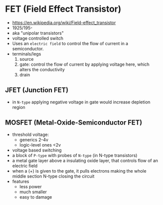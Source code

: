 * FET (Field Effect Transistor)

[[https://i.ytimg.com/vi/euXR2blqlDE/maxresdefault.jpg]]

#+ATTR_ORG: :width 90
[[https://upload.wikimedia.org/wikipedia/commons/thumb/6/62/IGFET_N-Ch_Enh_Labelled.svg/240px-IGFET_N-Ch_Enh_Labelled.svg.png]] [[https://upload.wikimedia.org/wikipedia/commons/thumb/4/46/JFET_N-Channel_Labelled.svg/240px-JFET_N-Channel_Labelled.svg.png]]

- https://en.wikipedia.org/wiki/Field-effect_transistor
- 1925/195-
- aka "unipolar transistors"
- voltage controlled switch
- Uses an ~electric field~ to control the flow of current in a semiconductor.
- terminals/legs
  1) source
  2) gate: control the flow of current by applying voltage here, which alters the conductivity
  3) drain

**   JFET (Junction FET)

- in ~N-type~ applying negative voltage in gate would increase depletion region
#+ATTR_ORG: :width 150
[[https://eepower.com/uploads/articles/Fig1-An-overview-of-the-field-effect-transistor-fet.jpg]]

** MOSFET (Metal-Oxide-Semiconductor FET)

- threshold voltage:
  - generics 2-4v
  - logic-level ones <2v
- voltage based switching
- a block of ~P-type~ with probes of ~N-type~ (in N-type transistors)
- a metal gate layer above a insulating oxide layer, that controls flow of an electric field
- when a (+) is given to the gate,
  it pulls electrons making the whole middle section N-type
  closing the circuit
- features
  - less power
  - much smaller
  - easy to damage
#+ATTR_ORG: :width 200
[[https://upload.wikimedia.org/wikipedia/commons/thumb/7/79/Lateral_mosfet.svg/800px-Lateral_mosfet.svg.png]]
